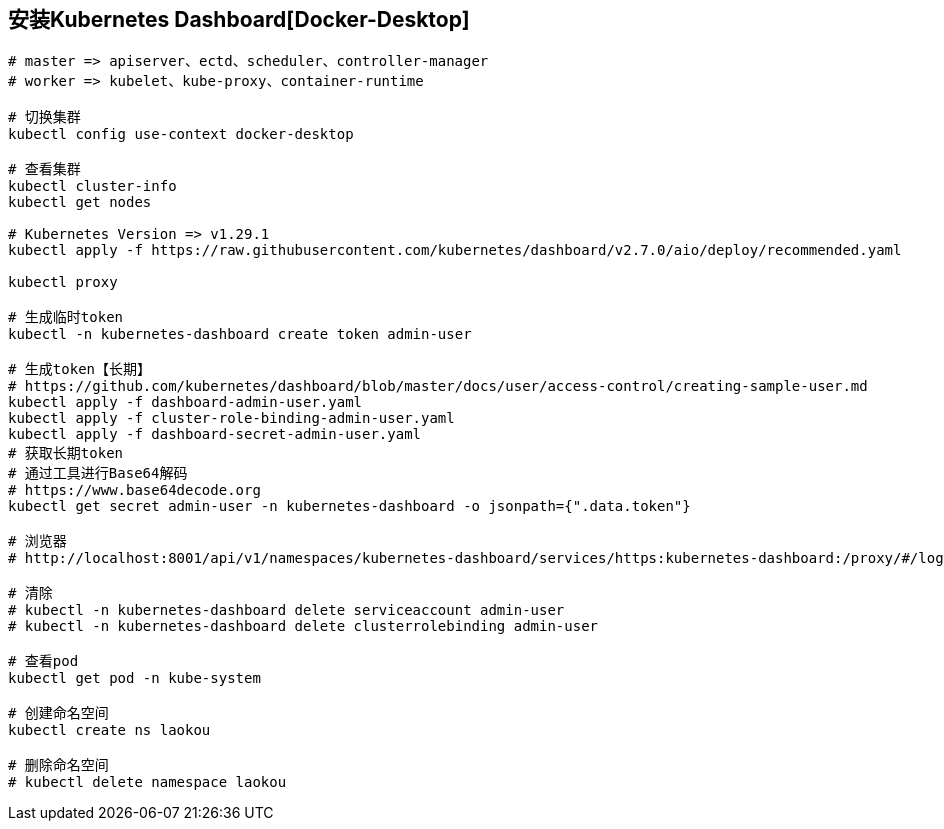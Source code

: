 == 安装Kubernetes Dashboard[Docker-Desktop]

[source%nowrap,shell]
----

# master => apiserver、ectd、scheduler、controller-manager
# worker => kubelet、kube-proxy、container-runtime

# 切换集群
kubectl config use-context docker-desktop

# 查看集群
kubectl cluster-info
kubectl get nodes

# Kubernetes Version => v1.29.1
kubectl apply -f https://raw.githubusercontent.com/kubernetes/dashboard/v2.7.0/aio/deploy/recommended.yaml

kubectl proxy

# 生成临时token
kubectl -n kubernetes-dashboard create token admin-user

# 生成token【长期】
# https://github.com/kubernetes/dashboard/blob/master/docs/user/access-control/creating-sample-user.md
kubectl apply -f dashboard-admin-user.yaml
kubectl apply -f cluster-role-binding-admin-user.yaml
kubectl apply -f dashboard-secret-admin-user.yaml
# 获取长期token
# 通过工具进行Base64解码
# https://www.base64decode.org
kubectl get secret admin-user -n kubernetes-dashboard -o jsonpath={".data.token"}

# 浏览器 
# http://localhost:8001/api/v1/namespaces/kubernetes-dashboard/services/https:kubernetes-dashboard:/proxy/#/login

# 清除
# kubectl -n kubernetes-dashboard delete serviceaccount admin-user
# kubectl -n kubernetes-dashboard delete clusterrolebinding admin-user

# 查看pod
kubectl get pod -n kube-system

# 创建命名空间
kubectl create ns laokou

# 删除命名空间
# kubectl delete namespace laokou
----

